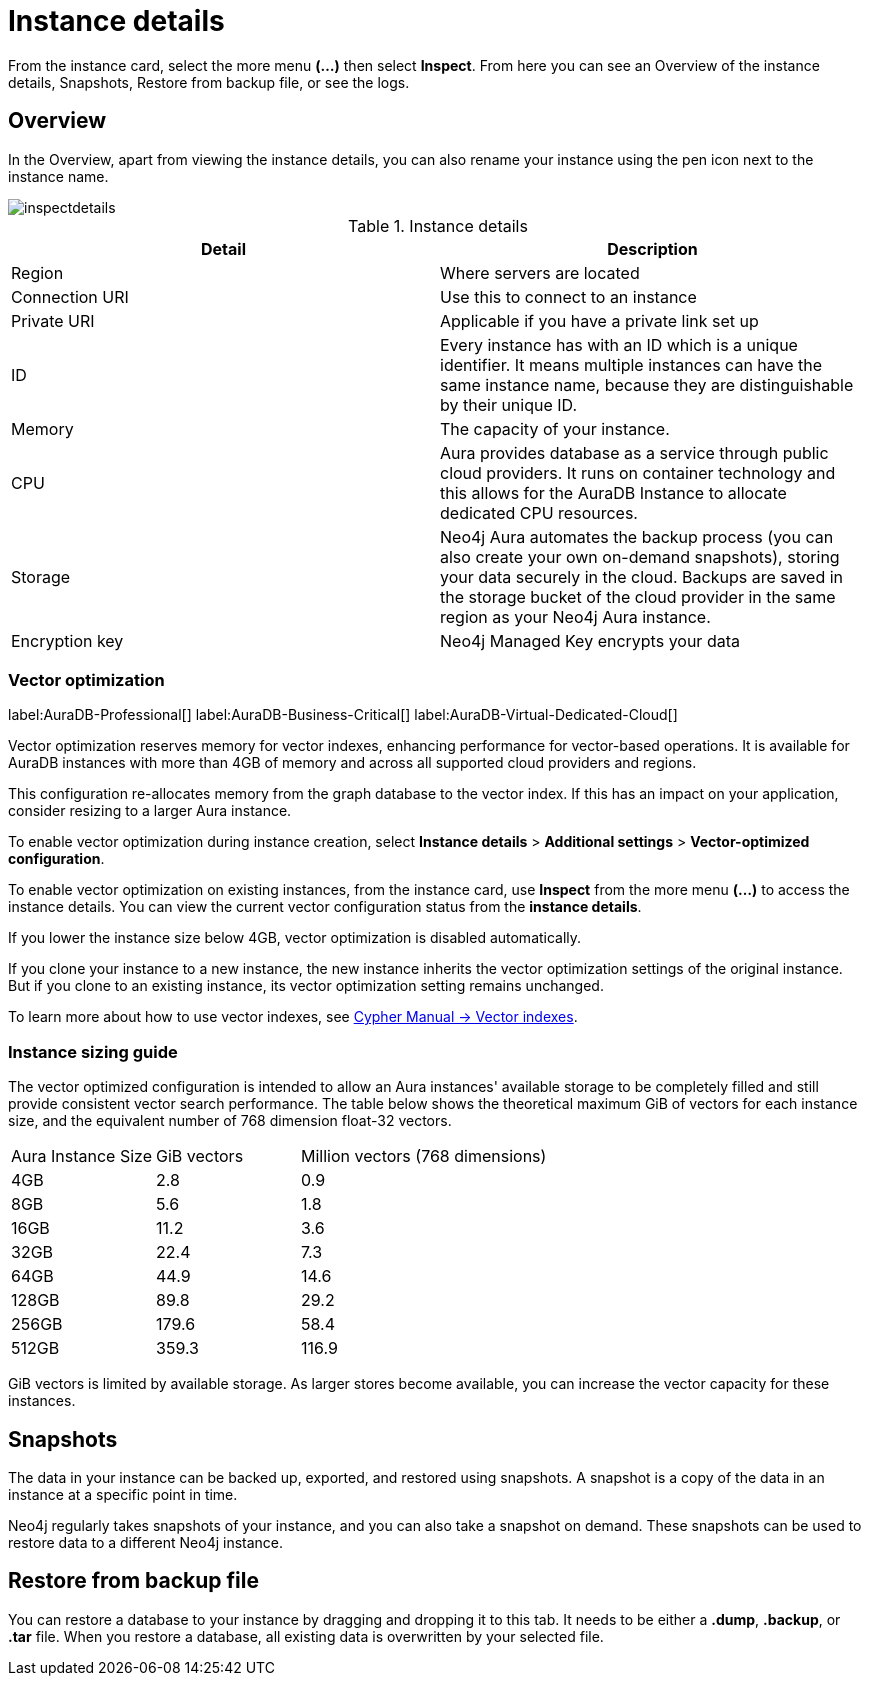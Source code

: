 [[aura-instance-details]]
= Instance details
:description: This page describes the instance details.

From the instance card, select the more menu *(…​)* then select *Inspect*.
From here you can see an Overview of the instance details, Snapshots, Restore from backup file, or see the logs.

== Overview

In the Overview, apart from viewing the instance details, you can also rename your instance using the pen icon next to the instance name.

image::inspectdetails.png[]


.Instance details
[cols="1,1"]
|===
| Detail | Description

|Region
|Where servers are located

|Connection URI
|Use this to connect to an instance

|Private URI
|Applicable if you have a private link set up

|ID
|Every instance has with an ID which is a unique identifier.
It means multiple instances can have the same instance name, because they are distinguishable by their unique ID.

|Memory
|The capacity of your instance.

|CPU
|Aura provides database as a service through public cloud providers.
It runs on container technology and this allows for the AuraDB Instance to allocate dedicated CPU resources.

|Storage
|Neo4j Aura automates the backup process (you can also create your own on-demand snapshots), storing your data securely in the cloud.
Backups are saved in the storage bucket of the cloud provider in the same region as your Neo4j Aura instance.

|Encryption key
|Neo4j Managed Key encrypts your data

|===

[[aura-vector-optimization]]
=== Vector optimization

label:AuraDB-Professional[]
label:AuraDB-Business-Critical[]
label:AuraDB-Virtual-Dedicated-Cloud[]

Vector optimization reserves memory for vector indexes, enhancing performance for vector-based operations.
It is available for AuraDB instances with more than 4GB of memory and across all supported cloud providers and regions.

This configuration re-allocates memory from the graph database to the vector index.
If this has an impact on your application, consider resizing to a larger Aura instance.

To enable vector optimization during instance creation, select *Instance details* > *Additional settings* > *Vector-optimized configuration*.

To enable vector optimization on existing instances, from the instance card, use *Inspect* from the more menu *(…​)* to access the instance details.
You can view the current vector configuration status from the *instance details*.

If you lower the instance size below 4GB, vector optimization is disabled automatically.

If you clone your instance to a new instance, the new instance inherits the vector optimization settings of the original instance.
But if you clone to an existing instance, its vector optimization setting remains unchanged.

To learn more about how to use vector indexes, see link:https://neo4j.com/docs/cypher-manual/current/indexes/semantic-indexes/vector-indexes/[Cypher Manual -> Vector indexes].

=== Instance sizing guide

The vector optimized configuration is intended to allow an Aura instances' available storage to be completely filled and still provide consistent vector search performance.
The table below shows the theoretical maximum GiB of vectors for each instance size, and the equivalent number of 768 dimension float-32 vectors.

[cols="1,1,2"]
|===
|Aura Instance Size
|GiB vectors
|Million vectors (768 dimensions)

|4GB
|2.8
|0.9

|8GB
|5.6
|1.8

|16GB
|11.2
|3.6

|32GB
|22.4
|7.3

|64GB
|44.9
|14.6

|128GB
|89.8
|29.2

|256GB
|179.6
|58.4

|512GB
|359.3
|116.9

|===

GiB vectors is limited by available storage.
As larger stores become available, you can increase the vector capacity for these instances.

== Snapshots

The data in your instance can be backed up, exported, and restored using snapshots.
A snapshot is a copy of the data in an instance at a specific point in time.

Neo4j regularly takes snapshots of your instance, and you can also take a snapshot on demand.
These snapshots can be used to restore data to a different Neo4j instance.


== Restore from backup file

You can restore a database to your instance by dragging and dropping it to this tab.
It needs to be either a *.dump*, *.backup*, or *.tar* file.
When you restore a database, all existing data is overwritten by your selected file.

// == Logs

// From the _Logs_ tab, you can request Query logs for a specified time frame.
